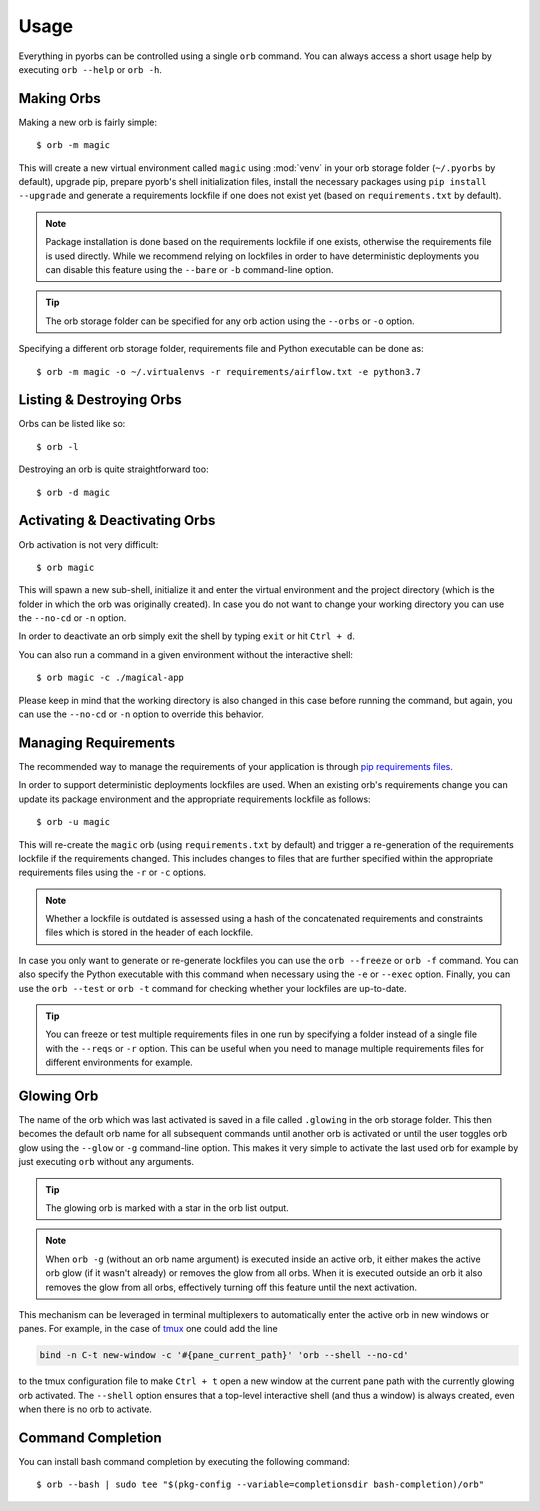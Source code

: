 Usage
=====
Everything in pyorbs can be controlled using a single ``orb`` command. You can always access a
short usage help by executing ``orb --help`` or ``orb -h``.

Making Orbs
---------------------------------
Making a new orb is fairly simple::

    $ orb -m magic

This will create a new virtual environment called ``magic`` using :mod:`venv` in your orb storage
folder (``~/.pyorbs`` by default), upgrade pip, prepare pyorb's shell initialization files, install
the necessary packages using ``pip install --upgrade`` and generate a requirements lockfile if one
does not exist yet (based on ``requirements.txt`` by default).

.. note:: Package installation is done based on the requirements lockfile if one exists, otherwise
    the requirements file is used directly. While we recommend relying on lockfiles in order to
    have deterministic deployments you can disable this feature using the ``--bare`` or ``-b``
    command-line option.

.. tip:: The orb storage folder can be specified for any orb action using the ``--orbs`` or ``-o``
    option.

Specifying a different orb storage folder, requirements file and Python executable can be done as::

    $ orb -m magic -o ~/.virtualenvs -r requirements/airflow.txt -e python3.7


Listing & Destroying Orbs
-------------------------
Orbs can be listed like so::

    $ orb -l

Destroying an orb is quite straightforward too::

    $ orb -d magic

Activating & Deactivating Orbs
------------------------------
Orb activation is not very difficult::

    $ orb magic

This will spawn a new sub-shell, initialize it and enter the virtual environment and the project
directory (which is the folder in which the orb was originally created). In case you do not want to
change your working directory you can use the ``--no-cd`` or ``-n`` option.

In order to deactivate an orb simply exit the shell by typing ``exit`` or hit ``Ctrl + d``.

You can also run a command in a given environment without the interactive shell::

    $ orb magic -c ./magical-app

Please keep in mind that the working directory is also changed in this case before running the
command, but again, you can use the ``--no-cd`` or ``-n`` option to override this behavior.

Managing Requirements
---------------------
The recommended way to manage the requirements of your application is through `pip requirements
files <https://pip.readthedocs.io/en/stable/user_guide/#requirements-files>`_.

In order to support deterministic deployments lockfiles are used. When an existing orb's
requirements change you can update its package environment and the appropriate requirements
lockfile as follows::

    $ orb -u magic

This will re-create the ``magic`` orb (using ``requirements.txt`` by default) and trigger a
re-generation of the requirements lockfile if the requirements changed. This includes changes to
files that are further specified within the appropriate requirements files using the ``-r`` or
``-c`` options.

.. note:: Whether a lockfile is outdated is assessed using a hash of the concatenated requirements
    and constraints files which is stored in the header of each lockfile.

In case you only want to generate or re-generate lockfiles you can use the ``orb --freeze`` or
``orb -f`` command. You can also specify the Python executable with this command when necessary
using the ``-e`` or ``--exec`` option. Finally, you can use the ``orb --test`` or ``orb -t``
command for checking whether your lockfiles are up-to-date.

.. tip:: You can freeze or test multiple requirements files in one run by specifying a folder
    instead of a single file with the ``--reqs`` or ``-r`` option. This can be useful when you need
    to manage multiple requirements files for different environments for example.

Glowing Orb
-----------
The name of the orb which was last activated is saved in a file called ``.glowing`` in the orb
storage folder. This then becomes the default orb name for all subsequent commands until another
orb is activated or until the user toggles orb glow using the ``--glow`` or ``-g`` command-line
option. This makes it very simple to activate the last used orb for example by just executing
``orb`` without any arguments.

.. tip:: The glowing orb is marked with a star in the orb list output.

.. note:: When ``orb -g`` (without an orb name argument) is executed inside an active orb, it
    either makes the active orb glow (if it wasn't already) or removes the glow from all orbs. When
    it is executed outside an orb it also removes the glow from all orbs, effectively turning off
    this feature until the next activation.

This mechanism can be leveraged in terminal multiplexers to automatically enter the active orb in
new windows or panes. For example, in the case of `tmux <https://github.com/tmux/tmux/wiki>`_ one
could add the line

.. code-block:: none

    bind -n C-t new-window -c '#{pane_current_path}' 'orb --shell --no-cd'

to the tmux configuration file to make ``Ctrl + t`` open a new window at the current pane path
with the currently glowing orb activated. The ``--shell`` option ensures that a top-level
interactive shell (and thus a window) is always created, even when there is no orb to activate.

Command Completion
------------------
You can install bash command completion by executing the following command::

    $ orb --bash | sudo tee "$(pkg-config --variable=completionsdir bash-completion)/orb"
